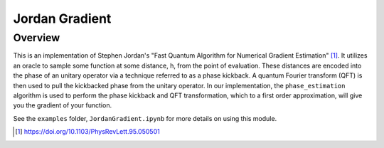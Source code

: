 Jordan Gradient
==========================

Overview
--------

This is an implementation of Stephen Jordan's "Fast Quantum Algorithm for
Numerical Gradient Estimation" [1]_. It utilizes an oracle to sample some
function at some distance, h, from the point of evaluation. These distances are
encoded into the phase of an unitary operator via a technique referred to as a
phase kickback. A quantum Fourier transform (QFT) is then used to pull the kickbacked
phase from the unitary operator. In our implementation, the
``phase_estimation`` algorithm is used to perform the phase kickback and QFT
transformation, which to a first order approximation, will
give you the gradient of your function.

See the ``examples`` folder, ``JordanGradient.ipynb`` for more details on using this module.

.. [1] https://doi.org/10.1103/PhysRevLett.95.050501
